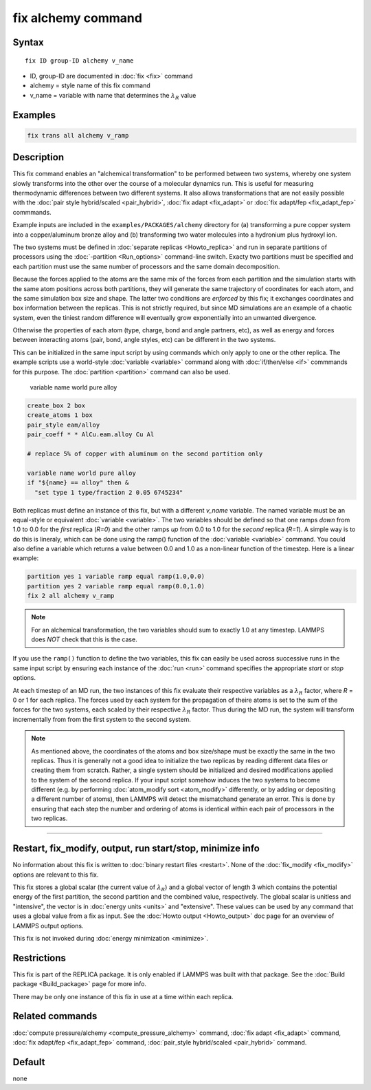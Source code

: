 .. index:: fix alchemy

fix alchemy command
===================

Syntax
""""""

.. parsed-literal::

   fix ID group-ID alchemy v_name

* ID, group-ID are documented in :doc:`fix <fix>` command
* alchemy = style name of this fix command
* v_name = variable with name that determines the :math:`\lambda_R` value

Examples
""""""""

.. code-block:: LAMMPS

   fix trans all alchemy v_ramp

Description
"""""""""""

.. versionadded:: TBD

This fix command enables an "alchemical transformation" to be performed
between two systems, whereby one system slowly transforms into the other
over the course of a molecular dynamics run.  This is useful for
measuring thermodynamic differences between two different systems.  It
also allows transformations that are not easily possible with the
:doc:`pair style hybrid/scaled <pair_hybrid>`, :doc:`fix adapt
<fix_adapt>` or :doc:`fix adapt/fep <fix_adapt_fep>` commmands.

Example inputs are included in the ``examples/PACKAGES/alchemy``
directory for (a) transforming a pure copper system into a
copper/aluminum bronze alloy and (b) transforming two water molecules
into a hydronium plus hydroxyl ion.

The two systems must be defined in :doc:`separate replicas
<Howto_replica>` and run in separate partitions of processors using the
:doc:`-partition <Run_options>` command-line switch.  Exacty two
partitions must be specified and each partition must use the same number
of processors and the same domain decomposition.

Because the forces applied to the atoms are the same mix of the forces
from each partition and the simulation starts with the same atom
positions across both partitions, they will generate the same trajectory
of coordinates for each atom, and the same simulation box size and
shape.  The latter two conditions are *enforced* by this fix; it
exchanges coordinates and box information between the replicas.  This is
not strictly required, but since MD simulations are an example of a
chaotic system, even the tiniest random difference will eventually grow
exponentially into an unwanted divergence.

Otherwise the properties of each atom (type, charge, bond and angle
partners, etc), as well as energy and forces between interacting atoms
(pair, bond, angle styles, etc) can be different in the two systems.

This can be initialized in the same input script by using commands which
only apply to one or the other replica.  The example scripts use a
world-style :doc:`variable <variable>` command along with
:doc:`if/then/else <if>` commmands for this purpose.  The
:doc:`partition <partition>` command can also be used.

   variable name world pure alloy

.. code-block:: LAMMPS
                
   create_box 2 box
   create_atoms 1 box
   pair_style eam/alloy
   pair_coeff * * AlCu.eam.alloy Cu Al

   # replace 5% of copper with aluminum on the second partition only

   variable name world pure alloy
   if "${name} == alloy" then &
     "set type 1 type/fraction 2 0.05 6745234"

Both replicas must define an instance of this fix, but with a different
*v_name* variable.  The named variable must be an equal-style or
equivalent :doc:`variable <variable>`.  The two variables should be
defined so that one ramps *down* from 1.0 to 0.0 for the *first* replica
(*R=0*) and the other ramps *up* from 0.0 to 1.0 for the *second*
replica (*R=1*).  A simple way is to do this is lineraly, which can be
done using the ramp() function of the :doc:`variable <variable>`
command.  You could also define a variable which returns a value between
0.0 and 1.0 as a non-linear function of the timestep.  Here is a linear
example:

.. code-block:: LAMMPS

   partition yes 1 variable ramp equal ramp(1.0,0.0)
   partition yes 2 variable ramp equal ramp(0.0,1.0)
   fix 2 all alchemy v_ramp

.. note::

   For an alchemical transformation, the two variables should sum to
   exactly 1.0 at any timestep.  LAMMPS does *NOT* check that this is
   the case.

If you use the ``ramp()`` function to define the two variables, this fix
can easily be used across successive runs in the same input script by
ensuring each instance of the :doc:`run <run>` command specifies the
appropriate *start* or *stop* options.

At each timestep of an MD run, the two instances of this fix evaluate
their respective variables as a :math:`\lambda_R` factor, where *R* = 0
or 1 for each replica.  The forces used by each system for the
propagation of theire atoms is set to the sum of the forces for the two
systems, each scaled by their respective :math:`\lambda_R` factor.  Thus
during the MD run, the system will transform incrementally from from the
first system to the second system.

.. note::
   
   As mentioned above, the coordinates of the atoms and box size/shape
   must be exactly the same in the two replicas.  Thus it is generally
   not a good idea to initialize the two replicas by reading different
   data files or creating them from scratch.  Rather, a single system
   should be initialized and desired modifications applied to the system
   of the second replica.  If your input script somehow induces the two
   systems to become different (e.g. by performing :doc:`atom_modify
   sort <atom_modify>` differently, or by adding or depositing a
   different number of atoms), then LAMMPS will detect the mismatchand
   generate an error.  This is done by ensuring that each step the
   number and ordering of atoms is identical within each pair of
   processors in the two replicas.

----------

Restart, fix_modify, output, run start/stop, minimize info
"""""""""""""""""""""""""""""""""""""""""""""""""""""""""""

No information about this fix is written to :doc:`binary restart files
<restart>`.  None of the :doc:`fix_modify <fix_modify>` options are
relevant to this fix.

This fix stores a global scalar (the current value of :math:`\lambda_R`)
and a global vector of length 3 which contains the potential energy of
the first partition, the second partition and the combined value,
respectively. The global scalar is unitless and "intensive", the vector
is in :doc:`energy units <units>` and "extensive".  These values can be
used by any command that uses a global value from a fix as input.  See
the :doc:`Howto output <Howto_output>` doc page for an overview of
LAMMPS output options.

This fix is not invoked during :doc:`energy minimization <minimize>`.

Restrictions
""""""""""""

This fix is part of the REPLICA package.  It is only enabled if LAMMPS
was built with that package.  See the :doc:`Build package
<Build_package>` page for more info.

There may be only one instance of this fix in use at a time within
each replica.


Related commands
""""""""""""""""

:doc:`compute pressure/alchemy <compute_pressure_alchemy>` command,
:doc:`fix adapt <fix_adapt>` command, :doc:`fix adapt/fep <fix_adapt_fep>`
command, :doc:`pair_style hybrid/scaled <pair_hybrid>` command.

Default
"""""""

none
